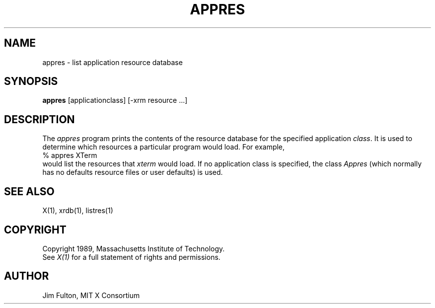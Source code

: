 .TH APPRES 1 "20 July 1989" "X Version 11"
.SH NAME
appres - list application resource database
.SH SYNOPSIS
.B "appres"
[applicationclass] [-xrm resource ...] 
.SH DESCRIPTION
.PP
The \fIappres\fP program prints the contents of the resource database for the
specified application \fIclass\fP.  It is used to determine which resources a
particular program would load.  For example,
.EX 0
%  appres XTerm
.EE
would list the resources that \fIxterm\fP would load.  If no application
class is specified, the class \fIAppres\fP (which normally has no defaults
resource files or user defaults) is used.
.SH "SEE ALSO"
.PP
X(1), xrdb(1), listres(1)
.SH COPYRIGHT
Copyright 1989, Massachusetts Institute of Technology.
.br
See \fIX(1)\fP for a full statement of rights and permissions.
.SH AUTHOR
Jim Fulton, MIT X Consortium

